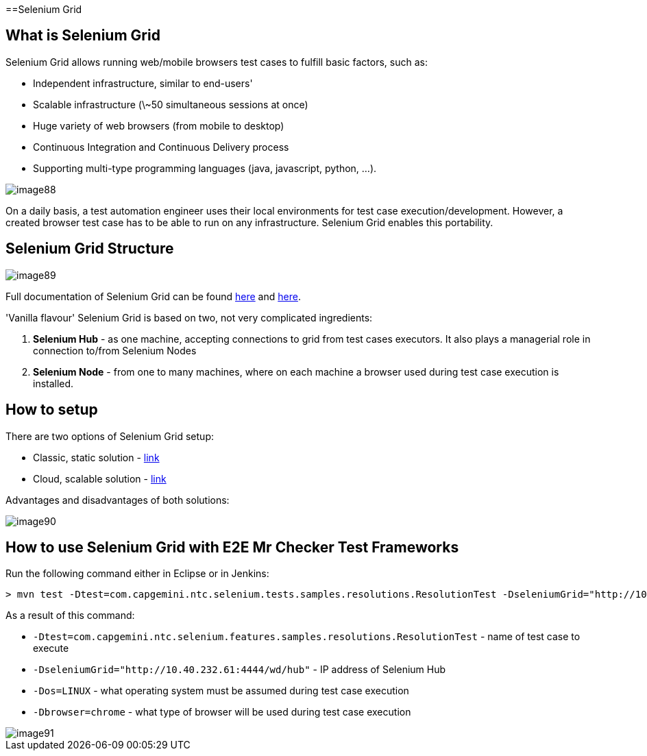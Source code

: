 ==Selenium Grid

== What is Selenium Grid

Selenium Grid allows running web/mobile browsers test cases to fulfill basic factors, such as:

* Independent infrastructure, similar to end-users'
* Scalable infrastructure (\~50 simultaneous sessions at once)
* Huge variety of web browsers (from mobile to desktop)
* Continuous Integration and Continuous Delivery process
* Supporting multi-type programming languages (java, javascript, python, …​).

image::images/image88.png[]

On a daily basis, a test automation engineer uses their local environments for test case execution/development. However, a created browser test case has to be able to run on any  infrastructure. Selenium Grid enables this portability.

== Selenium Grid Structure

image::images/image89.png[]

Full documentation of Selenium Grid can be found https://github.com/SeleniumHQ/selenium[here] and http://docs.seleniumhq.org/docs/07_selenium_grid.jsp[here].

'Vanilla flavour' Selenium Grid is based on two, not very complicated ingredients:

1. *Selenium Hub* - as one machine, accepting connections to grid from test cases executors. It also plays a managerial role in connection to/from Selenium Nodes
2. *Selenium Node* - from one to many machines, where on each machine a browser used during test case execution is installed.

== How to setup

There are two options of Selenium Grid setup:

* Classic, static solution - http://docs.seleniumhq.org/docs/07_selenium_grid.jsp#installation[link]
* Cloud, scalable solution - https://bitbucket.org/lukasz_stefaniszyn/seleniumgriddockercompose/overview[link]

Advantages and disadvantages of both solutions:

image::images/image90.png[]

== How to use Selenium Grid with E2E Mr Checker Test Frameworks

Run the following command either in Eclipse or in Jenkins:

----
> mvn test -Dtest=com.capgemini.ntc.selenium.tests.samples.resolutions.ResolutionTest -DseleniumGrid="http://10.40.232.61:4444/wd/hub" -Dos=LINUX -Dbrowser=chrome
----

As a result of this command:

* `-Dtest=com.capgemini.ntc.selenium.features.samples.resolutions.ResolutionTest` - name of test case to execute
* `-DseleniumGrid="http://10.40.232.61:4444/wd/hub"` - IP address of Selenium Hub
* `-Dos=LINUX` - what operating system must be assumed during test case execution
* `-Dbrowser=chrome` - what type of browser will be used during test case execution

image::images/image91.png[]
